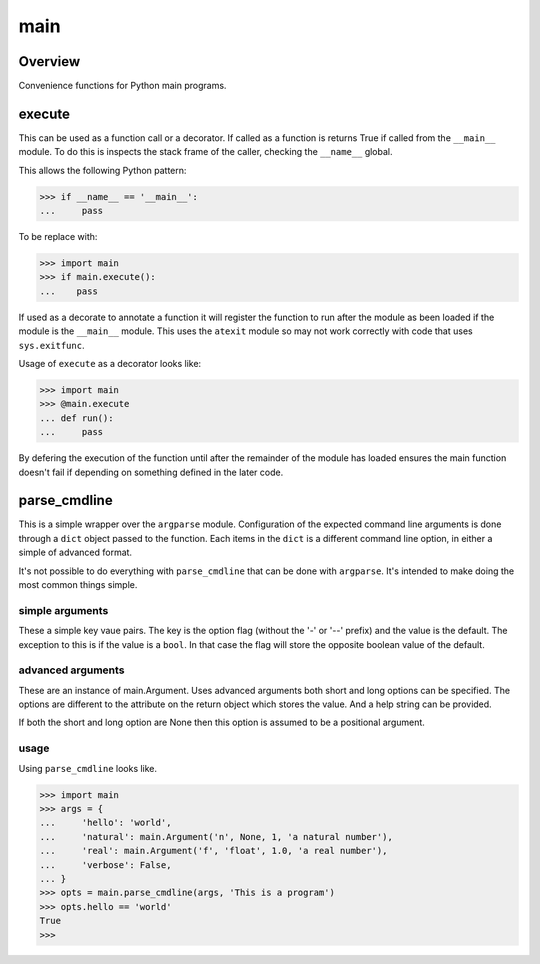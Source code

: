====
main
====

--------
Overview
--------
Convenience functions for Python main programs.

-------
execute
-------
This can be used as a function call or a decorator. If called as a function is
returns True if called from the ``__main__`` module. To do this is inspects the
stack frame of the caller, checking the ``__name__`` global.

This allows the following Python pattern:

>>> if __name__ == '__main__':
...     pass

To be replace with:

>>> import main
>>> if main.execute():
...    pass

If used as a decorate to annotate a function it will register the function to
run after the module as been loaded if the module is the ``__main__`` module.
This uses the ``atexit`` module so may not work correctly with code that uses
``sys.exitfunc``.

Usage of ``execute`` as a decorator looks like:

>>> import main
>>> @main.execute
... def run():
...     pass

By defering the execution of the function until after the remainder of the
module has loaded ensures the main function doesn't fail if depending on
something defined in the later code.

-------------
parse_cmdline
-------------
This is a simple wrapper over the ``argparse`` module. Configuration of the
expected command line arguments is done through a ``dict`` object passed to the
function. Each items in the ``dict`` is a different command line option, in
either a simple of advanced format.

It's not possible to do everything with ``parse_cmdline`` that can be done with
``argparse``. It's intended to make doing the most common things simple.

simple arguments
----------------
These a simple key vaue pairs. The key is the option flag (without the '-' or
'--' prefix) and the value is the default. The exception to this is if the
value is a ``bool``. In that case the flag will store the opposite boolean
value of the default.

advanced arguments
------------------
These are an instance of main.Argument. Uses advanced arguments both short and
long options can be specified. The options are different to the attribute on
the return object which stores the value. And a help string can be provided.

If both the short and long option are None then this option is assumed to be a
positional argument.

usage
-----
Using ``parse_cmdline`` looks like.

>>> import main
>>> args = {
...     'hello': 'world',
...     'natural': main.Argument('n', None, 1, 'a natural number'),
...     'real': main.Argument('f', 'float', 1.0, 'a real number'),
...     'verbose': False,
... }
>>> opts = main.parse_cmdline(args, 'This is a program')
>>> opts.hello == 'world'
True
>>>
